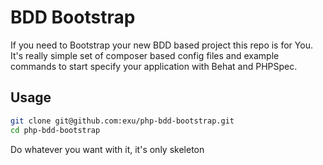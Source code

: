 * BDD Bootstrap

If you need to Bootstrap your new BDD based project this repo is for You.
It's really simple set of composer based config files and example commands
to start specify your application with Behat and PHPSpec.


** Usage

#+begin_src sh
git clone git@github.com:exu/php-bdd-bootstrap.git
cd php-bdd-bootstrap
#+end_src

Do whatever you want with it, it's only skeleton
